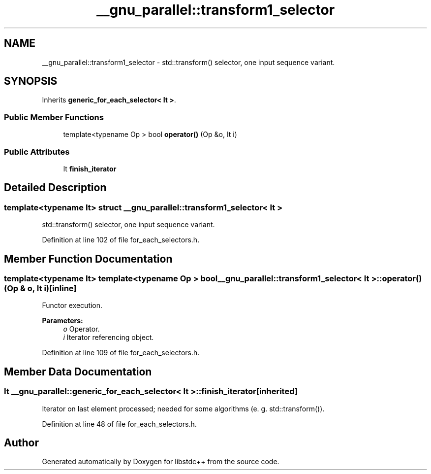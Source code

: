 .TH "__gnu_parallel::transform1_selector" 3 "21 Apr 2009" "libstdc++" \" -*- nroff -*-
.ad l
.nh
.SH NAME
__gnu_parallel::transform1_selector \- std::transform() selector, one input sequence variant.  

.PP
.SH SYNOPSIS
.br
.PP
Inherits \fBgeneric_for_each_selector< It >\fP.
.PP
.SS "Public Member Functions"

.in +1c
.ti -1c
.RI "template<typename Op > bool \fBoperator()\fP (Op &o, It i)"
.br
.in -1c
.SS "Public Attributes"

.in +1c
.ti -1c
.RI "It \fBfinish_iterator\fP"
.br
.in -1c
.SH "Detailed Description"
.PP 

.SS "template<typename It> struct __gnu_parallel::transform1_selector< It >"
std::transform() selector, one input sequence variant. 
.PP
Definition at line 102 of file for_each_selectors.h.
.SH "Member Function Documentation"
.PP 
.SS "template<typename It> template<typename Op > bool \fB__gnu_parallel::transform1_selector\fP< It >::operator() (Op & o, It i)\fC [inline]\fP"
.PP
Functor execution. 
.PP
\fBParameters:\fP
.RS 4
\fIo\fP Operator. 
.br
\fIi\fP Iterator referencing object. 
.RE
.PP

.PP
Definition at line 109 of file for_each_selectors.h.
.SH "Member Data Documentation"
.PP 
.SS "It  \fB__gnu_parallel::generic_for_each_selector\fP< It  >::\fBfinish_iterator\fP\fC [inherited]\fP"
.PP
Iterator on last element processed; needed for some algorithms (e. g. std::transform()). 
.PP
Definition at line 48 of file for_each_selectors.h.

.SH "Author"
.PP 
Generated automatically by Doxygen for libstdc++ from the source code.

